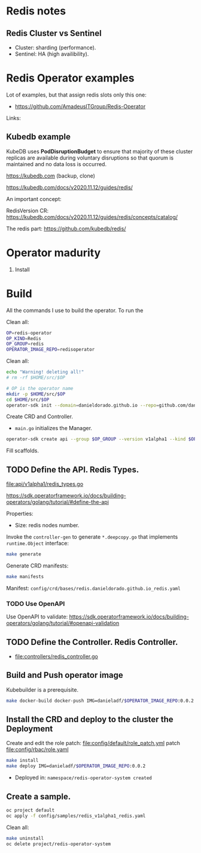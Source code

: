 * Redis notes

** Redis Cluster vs Sentinel

- Cluster: sharding (performance). 
- Sentinel: HA (high availibility).

* Redis Operator examples

Lot of examples, but that assign redis slots only this one:

- https://github.com/AmadeusITGroup/Redis-Operator

Links:

** Kubedb example

KubeDB uses *PodDisruptionBudget* to ensure that majority of these cluster replicas are available during
voluntary disruptions so that quorum is maintained and no data loss is occurred.


https://kubedb.com (backup, clone)

https://kubedb.com/docs/v2020.11.12/guides/redis/

An important concept:

RedisVersion CR: https://kubedb.com/docs/v2020.11.12/guides/redis/concepts/catalog/

The redis part: https://github.com/kubedb/redis/

* Operator madurity

1. Install

* Build

All the commands I use to build the operator. To run the

#+PROPERTY: header-args:sh  :session *sh*  :results output verbatim code replace

Clean all:

#+BEGIN_SRC sh
OP=redis-operator
OP_KIND=Redis
OP_GROUP=redis
OPERATOR_IMAGE_REPO=redisoperator
#+END_SRC

#+RESULTS:
#+BEGIN_SRC sh
#+END_SRC

Clean all:

#+BEGIN_SRC sh
echo "Warning! deleting all!"
# rm -rf $HOME/src/$OP
#+END_SRC


#+BEGIN_SRC sh
# OP is the operator name
mkdir -p $HOME/src/$OP
cd $HOME/src/$OP
operator-sdk init --domain=danieldorado.github.io --repo=github.com/danieldorado/$OP
#+END_SRC

Create CRD and Controller.

-  ~main.go~ initializes the Manager.

#+BEGIN_SRC sh
operator-sdk create api --group $OP_GROUP --version v1alpha1 --kind $OP_KIND --resource=true --controller=true
#+END_SRC

Fill scaffolds. 

** TODO Define the API. Redis Types.

[[file:api/v1alpha1/redis_types.go]]

https://sdk.operatorframework.io/docs/building-operators/golang/tutorial/#define-the-api

Properties:

- Size: redis nodes number.

Invoke the =controller-gen= to generate =*.deepcopy.go= that implements =runtime.Object= interface:

#+BEGIN_SRC sh
make generate
#+END_SRC

Generate CRD manifests:

#+BEGIN_SRC sh
make manifests
#+END_SRC

Manifest: =config/crd/bases/redis.danieldorado.github.io_redis.yaml=

*** TODO Use OpenAPI

Use OpenAPI to validate: [[https://sdk.operatorframework.io/docs/building-operators/golang/tutorial/#openapi-validation]]


** TODO Define the Controller. Redis Controller.

- [[file:controllers/redis_controller.go]]

** Build and Push operator image

Kubebuilder is a prerequisite.

#+BEGIN_SRC sh
make docker-build docker-push IMG=danieladf/$OPERATOR_IMAGE_REPO:0.0.2
#+END_SRC

#+RESULTS:
#+BEGIN_SRC sh
/home/dani/go/bin/controller-gen object:headerFile="hack/boilerplate.go.txt" paths="./..."
go fmt ./...
go vet ./...
/home/dani/go/bin/controller-gen "crd:trivialVersions=true" rbac:roleName=manager-role webhook paths="./..." output:crd:artifacts:config=config/crd/bases
mkdir -p /home/dani/src/redis-operator/testbin
test -f /home/dani/src/redis-operator/testbin/setup-envtest.sh || curl -sSLo /home/dani/src/redis-operator/testbin/setup-envtest.sh https://raw.githubusercontent.com/kubernetes-sigs/controller-runtime/v0.6.3/hack/setup-envtest.sh
source /home/dani/src/redis-operator/testbin/setup-envtest.sh; fetch_envtest_tools /home/dani/src/redis-operator/testbin; setup_envtest_env /home/dani/src/redis-operator/testbin; go test ./... -coverprofile cover.out
/bin/sh: 1: source: not found
/bin/sh: 1: fetch_envtest_tools: not found
/bin/sh: 1: setup_envtest_env: not found
?   	github.com/danieldorado/redis-operator	[no test files]
?   	github.com/danieldorado/redis-operator/api/v1alpha1	[no test files]
of statements
docker build . -t danieladf/redisoperator:0.0.2
Sending build context to Docker daemon  557.1kBSending build context to Docker daemon  29.52MBSending build context to Docker daemon  44.78MB
Step 1/14 : FROM golang:1.13 as builder
d6f3656320fe
Step 2/14 : WORKDIR /workspace
Using cache
45b16fb6c5a8
Step 3/14 : COPY go.mod go.mod
Using cache
bf6df76e5754
Step 4/14 : COPY go.sum go.sum
Using cache
ddbf5326e204
Step 5/14 : RUN go mod download
Using cache
6b2b181a6871
Step 6/14 : COPY main.go main.go
Using cache
c948cdc617e5
Step 7/14 : COPY api/ api/
Using cache
fd7e0e6b3cbb
Step 8/14 : COPY controllers/ controllers/
Using cache
60d1bac0693f
Step 9/14 : RUN CGO_ENABLED=0 GOOS=linux GOARCH=amd64 GO111MODULE=on go build -a -o manager main.go
Using cache
2065a8a589be
Step 10/14 : FROM gcr.io/distroless/static:nonroot
aa99000bc55d
Step 11/14 : WORKDIR /
Using cache
0f1cb4a3c624
Step 12/14 : COPY --from=builder /workspace/manager .
Using cache
a58815287c10
Step 13/14 : USER nonroot:nonroot
Using cache
645619069cff
Step 14/14 : ENTRYPOINT ["/manager"]
Using cache
60e492360c66
Successfully built 60e492360c66
Successfully tagged danieladf/redisoperator:0.0.2
docker push danieladf/redisoperator:0.0.2
The push refers to repository [docker.io/danieladf/redisoperator]

[1A[1K[K00e79507958d: Preparing [1B
[1A[1K[K7a5b9c0b4b14: Preparing [1B[1A[1K[K7a5b9c0b4b14: Layer already exists [1B[2A[1K[K00e79507958d: Layer already exists [2B0.0.2: digest: sha256:0b9c5551a67642599be2eaff6847e2c552ee787152c7ac210daebaef1dbacca1 size: 739
#+END_SRC

** Install the CRD and deploy to the cluster the Deployment

Create and edit the role patch: [[file:config/default/role_patch.yml]] patch [[file:config/rbac/role.yaml]]

#+BEGIN_SRC sh
make install
make deploy IMG=danieladf/$OPERATOR_IMAGE_REPO:0.0.2
#+END_SRC

#+RESULTS:
#+BEGIN_SRC sh
make: *** No rule to make target 'install'.  Stop.
make: *** No rule to make target 'deploy'.  Stop.
#+END_SRC

#+RESULTS:
#+BEGIN_SRC sh

customresourcedefinition.apiextensions.k8s.io/redis.redis.danieldorado.github.io configured
/usr/bin/sh: 32: customresourcedefinition.apiextensions.k8s.io/redis.redis.danieldorado.github.io: not found
$ $ Error: evalsymlink failure on 'config/default' : lstat /home/dani/src/redis-operator/config/manager/config: no such file or directory
error: no objects passed to apply
/usr/bin/sh: 36: namespace/redis-operator-system: not found
/usr/bin/sh: 37: customresourcedefinition.apiextensions.k8s.io/redis.redis.danieldorado.github.io: not found
/usr/bin/sh: 38: role.rbac.authorization.k8s.io/redis-operator-leader-election-role: not found
/usr/bin/sh: 39: clusterrole.rbac.authorization.k8s.io/redis-operator-manager-role: not found
/usr/bin/sh: 40: clusterrole.rbac.authorization.k8s.io/redis-operator-metrics-reader: not found
/usr/bin/sh: 41: clusterrole.rbac.authorization.k8s.io/redis-operator-proxy-role: not found
/usr/bin/sh: 42: rolebinding.rbac.authorization.k8s.io/redis-operator-leader-election-rolebinding: not found
/usr/bin/sh: 43: clusterrolebinding.rbac.authorization.k8s.io/redis-operator-manager-rolebinding: not found
/usr/bin/sh: 44: clusterrolebinding.rbac.authorization.k8s.io/redis-operator-proxy-rolebinding: not found
/usr/bin/sh: 45: service/redis-operator-controller-manager-metrics-service: not found
/usr/bin/sh: 46: deployment.apps/redis-operator-controller-manager: not found
#+END_SRC

- Deployed in: =namespace/redis-operator-system created=

** Create a sample.

#+BEGIN_SRC  sh
oc project default
oc apply -f config/samples/redis_v1alpha1_redis.yaml
#+END_SRC

#+RESULTS:
#+BEGIN_SRC sh
Already on project "default" on server "https://api.crc.testing:6443".
redis.redis.danieldorado.github.io/redis-sample created
#+END_SRC

Clean all:

#+BEGIN_SRC sh
make uninstall
oc delete project/redis-operator-system
#+END_SRC
